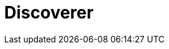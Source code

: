 = Discoverer
:page-layout: toolboxes
:page-tags: toolbox, catalog, discoverer
:parent-catalogs: supercomputers, kub
:page-illustration: discoverer.jpg
